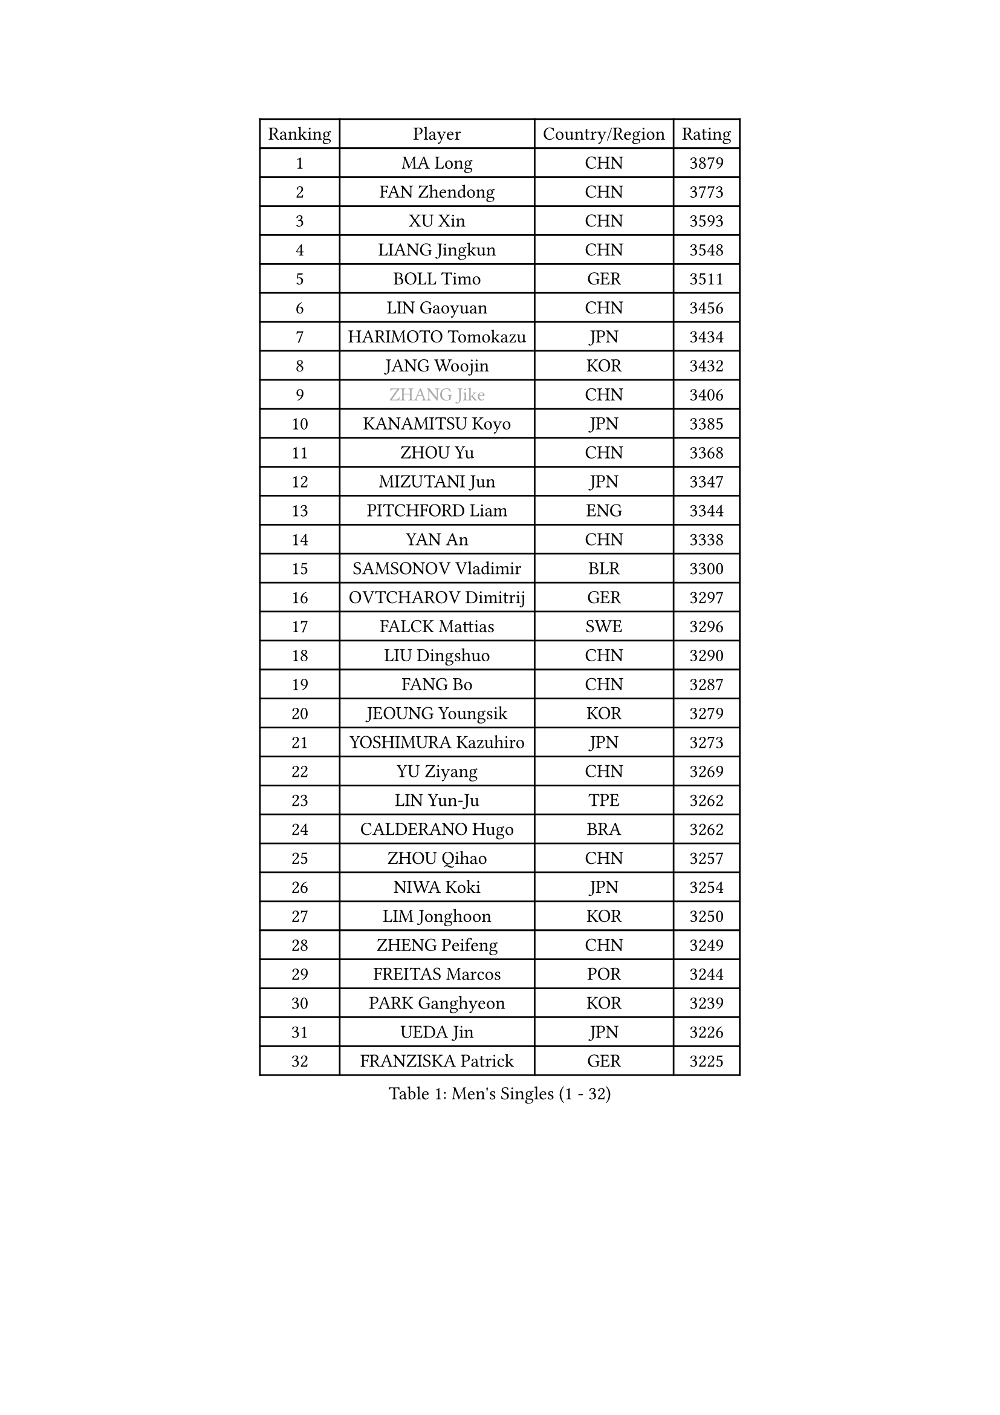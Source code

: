 
#set text(font: ("Courier New", "NSimSun"))
#figure(
  caption: "Men's Singles (1 - 32)",
    table(
      columns: 4,
      [Ranking], [Player], [Country/Region], [Rating],
      [1], [MA Long], [CHN], [3879],
      [2], [FAN Zhendong], [CHN], [3773],
      [3], [XU Xin], [CHN], [3593],
      [4], [LIANG Jingkun], [CHN], [3548],
      [5], [BOLL Timo], [GER], [3511],
      [6], [LIN Gaoyuan], [CHN], [3456],
      [7], [HARIMOTO Tomokazu], [JPN], [3434],
      [8], [JANG Woojin], [KOR], [3432],
      [9], [#text(gray, "ZHANG Jike")], [CHN], [3406],
      [10], [KANAMITSU Koyo], [JPN], [3385],
      [11], [ZHOU Yu], [CHN], [3368],
      [12], [MIZUTANI Jun], [JPN], [3347],
      [13], [PITCHFORD Liam], [ENG], [3344],
      [14], [YAN An], [CHN], [3338],
      [15], [SAMSONOV Vladimir], [BLR], [3300],
      [16], [OVTCHAROV Dimitrij], [GER], [3297],
      [17], [FALCK Mattias], [SWE], [3296],
      [18], [LIU Dingshuo], [CHN], [3290],
      [19], [FANG Bo], [CHN], [3287],
      [20], [JEOUNG Youngsik], [KOR], [3279],
      [21], [YOSHIMURA Kazuhiro], [JPN], [3273],
      [22], [YU Ziyang], [CHN], [3269],
      [23], [LIN Yun-Ju], [TPE], [3262],
      [24], [CALDERANO Hugo], [BRA], [3262],
      [25], [ZHOU Qihao], [CHN], [3257],
      [26], [NIWA Koki], [JPN], [3254],
      [27], [LIM Jonghoon], [KOR], [3250],
      [28], [ZHENG Peifeng], [CHN], [3249],
      [29], [FREITAS Marcos], [POR], [3244],
      [30], [PARK Ganghyeon], [KOR], [3239],
      [31], [UEDA Jin], [JPN], [3226],
      [32], [FRANZISKA Patrick], [GER], [3225],
    )
  )#pagebreak()

#set text(font: ("Courier New", "NSimSun"))
#figure(
  caption: "Men's Singles (33 - 64)",
    table(
      columns: 4,
      [Ranking], [Player], [Country/Region], [Rating],
      [33], [LEE Sang Su], [KOR], [3210],
      [34], [#text(gray, "JEONG Sangeun")], [KOR], [3207],
      [35], [JORGIC Darko], [SLO], [3201],
      [36], [PISTEJ Lubomir], [SVK], [3189],
      [37], [MATSUDAIRA Kenta], [JPN], [3188],
      [38], [WANG Chuqin], [CHN], [3187],
      [39], [DUDA Benedikt], [GER], [3182],
      [40], [HABESOHN Daniel], [AUT], [3178],
      [41], [OSHIMA Yuya], [JPN], [3176],
      [42], [MORIZONO Masataka], [JPN], [3170],
      [43], [YOSHIMURA Maharu], [JPN], [3167],
      [44], [WALTHER Ricardo], [GER], [3160],
      [45], [ACHANTA Sharath Kamal], [IND], [3158],
      [46], [ZHU Linfeng], [CHN], [3155],
      [47], [CHO Seungmin], [KOR], [3146],
      [48], [XU Chenhao], [CHN], [3140],
      [49], [WONG Chun Ting], [HKG], [3138],
      [50], [ARUNA Quadri], [NGR], [3138],
      [51], [FLORE Tristan], [FRA], [3137],
      [52], [IONESCU Ovidiu], [ROU], [3136],
      [53], [GNANASEKARAN Sathiyan], [IND], [3133],
      [54], [GACINA Andrej], [CRO], [3131],
      [55], [ALAMIYAN Noshad], [IRI], [3123],
      [56], [OIKAWA Mizuki], [JPN], [3120],
      [57], [WANG Yang], [SVK], [3118],
      [58], [#text(gray, "LI Ping")], [QAT], [3116],
      [59], [KOU Lei], [UKR], [3107],
      [60], [KARLSSON Kristian], [SWE], [3106],
      [61], [TOKIC Bojan], [SLO], [3101],
      [62], [GROTH Jonathan], [DEN], [3100],
      [63], [PERSSON Jon], [SWE], [3097],
      [64], [CHUANG Chih-Yuan], [TPE], [3094],
    )
  )#pagebreak()

#set text(font: ("Courier New", "NSimSun"))
#figure(
  caption: "Men's Singles (65 - 96)",
    table(
      columns: 4,
      [Ranking], [Player], [Country/Region], [Rating],
      [65], [STEGER Bastian], [GER], [3094],
      [66], [TAKAKIWA Taku], [JPN], [3086],
      [67], [GAUZY Simon], [FRA], [3085],
      [68], [FILUS Ruwen], [GER], [3083],
      [69], [YOSHIDA Masaki], [JPN], [3079],
      [70], [JHA Kanak], [USA], [3077],
      [71], [WANG Zengyi], [POL], [3074],
      [72], [LUNDQVIST Jens], [SWE], [3073],
      [73], [MURAMATSU Yuto], [JPN], [3065],
      [74], [ZHOU Kai], [CHN], [3062],
      [75], [GERELL Par], [SWE], [3061],
      [76], [FEGERL Stefan], [AUT], [3055],
      [77], [SHIBAEV Alexander], [RUS], [3052],
      [78], [MA Te], [CHN], [3052],
      [79], [LEBESSON Emmanuel], [FRA], [3048],
      [80], [GERASSIMENKO Kirill], [KAZ], [3044],
      [81], [KIZUKURI Yuto], [JPN], [3043],
      [82], [MOREGARD Truls], [SWE], [3040],
      [83], [KIM Donghyun], [KOR], [3036],
      [84], [QIU Dang], [GER], [3035],
      [85], [WANG Eugene], [CAN], [3034],
      [86], [JIN Takuya], [JPN], [3033],
      [87], [BADOWSKI Marek], [POL], [3031],
      [88], [TSUBOI Gustavo], [BRA], [3030],
      [89], [ZHAI Yujia], [DEN], [3029],
      [90], [AKKUZU Can], [FRA], [3029],
      [91], [UDA Yukiya], [JPN], [3025],
      [92], [STOYANOV Niagol], [ITA], [3024],
      [93], [NUYTINCK Cedric], [BEL], [3023],
      [94], [GARDOS Robert], [AUT], [3021],
      [95], [XUE Fei], [CHN], [3021],
      [96], [GIONIS Panagiotis], [GRE], [3017],
    )
  )#pagebreak()

#set text(font: ("Courier New", "NSimSun"))
#figure(
  caption: "Men's Singles (97 - 128)",
    table(
      columns: 4,
      [Ranking], [Player], [Country/Region], [Rating],
      [97], [APOLONIA Tiago], [POR], [3012],
      [98], [LIND Anders], [DEN], [3009],
      [99], [CHIANG Hung-Chieh], [TPE], [3009],
      [100], [SKACHKOV Kirill], [RUS], [3006],
      [101], [#text(gray, "PAK Sin Hyok")], [PRK], [3005],
      [102], [OLAH Benedek], [FIN], [3001],
      [103], [HWANG Minha], [KOR], [3000],
      [104], [ZHAO Zihao], [CHN], [3000],
      [105], [CHEN Chien-An], [TPE], [2998],
      [106], [TOGAMI Shunsuke], [JPN], [2997],
      [107], [SONE Kakeru], [JPN], [2997],
      [108], [ASSAR Omar], [EGY], [2994],
      [109], [MACHI Asuka], [JPN], [2992],
      [110], [NORDBERG Hampus], [SWE], [2991],
      [111], [KIM Minhyeok], [KOR], [2989],
      [112], [DESAI Harmeet], [IND], [2987],
      [113], [KALLBERG Anton], [SWE], [2986],
      [114], [OUAICHE Stephane], [FRA], [2985],
      [115], [ZHMUDENKO Yaroslav], [UKR], [2983],
      [116], [DYJAS Jakub], [POL], [2977],
      [117], [AN Jaehyun], [KOR], [2977],
      [118], [MATSUDAIRA Kenji], [JPN], [2974],
      [119], [ROBLES Alvaro], [ESP], [2974],
      [120], [JIANG Tianyi], [HKG], [2970],
      [121], [HIRANO Yuki], [JPN], [2969],
      [122], [LAM Siu Hang], [HKG], [2968],
      [123], [PUCAR Tomislav], [CRO], [2966],
      [124], [#text(gray, "ELOI Damien")], [FRA], [2962],
      [125], [MAJOROS Bence], [HUN], [2961],
      [126], [MONTEIRO Joao], [POR], [2961],
      [127], [SAMBE Kohei], [JPN], [2960],
      [128], [LIAO Cheng-Ting], [TPE], [2960],
    )
  )